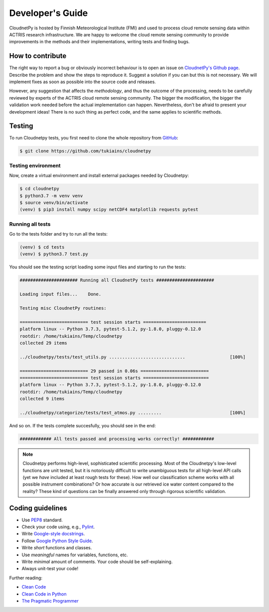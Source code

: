 Developer's Guide
=================

CloudnetPy is hosted by Finnish Meteorological Institute (FMI) and
used to process cloud remote sensing data within ACTRIS research
infrastructure. We are happy to welcome the cloud remote sensing community
to provide improvements in the methods and their implementations, writing
tests and finding bugs.

How to contribute
-----------------

The right way to report a bug or obviously incorrect behaviour is
to open an issue on `CloudnetPy's Github page <https://github.com/tukiains/cloudnetpy/issues>`_.
Describe the problem and show the steps to reproduce it. Suggest a solution if you can but
this is not necessary. We will implement fixes as soon as possible into the
source code and releases.

However, any suggestion that affects the *methodology*, and thus the outcome of the
processing, needs to be carefully reviewed by experts of the ACTRIS cloud
remote sensing community. The bigger the modification, the bigger the validation
work needed before the actual implementation can happen. Nevertheless, don't be
afraid to present your development ideas! There is no such thing as perfect code,
and the same applies to scientific methods.


Testing
-------

To run Cloudnetpy tests, you first need to
clone the whole repository from `GitHub
<https://github.com/tukiains/cloudnetpy>`_:

.. code-block:: console

	$ git clone https://github.com/tukiains/cloudnetpy

Testing environment
...................

Now, create a virtual environment and install external packages
needed by Cloudnetpy:

.. code-block:: console

    $ cd cloudnetpy
    $ python3.7 -m venv venv
    $ source venv/bin/activate
    (venv) $ pip3 install numpy scipy netCDF4 matplotlib requests pytest

Running all tests
.................

Go to the tests folder and try to run all the tests:

.. code-block:: console

    (venv) $ cd tests
    (venv) $ python3.7 test.py

You should see the testing script loading some input files and starting
to run the tests:

.. code-block:: console


    ###################### Running all CloudnetPy tests ######################

    Loading input files...    Done.

    Testing misc CloudnetPy routines:

    ========================== test session starts ========================
    platform linux -- Python 3.7.3, pytest-5.1.2, py-1.8.0, pluggy-0.12.0
    rootdir: /home/tukiains/Temp/cloudnetpy
    collected 29 items

    ../cloudnetpy/tests/test_utils.py .............................                 [100%]

    ========================== 29 passed in 0.06s ==========================
    ========================== test session starts =========================
    platform linux -- Python 3.7.3, pytest-5.1.2, py-1.8.0, pluggy-0.12.0
    rootdir: /home/tukiains/Temp/cloudnetpy
    collected 9 items

    ../cloudnetpy/categorize/tests/test_atmos.py .........                          [100%]


And so on. If the tests complete succesfully, you should see in the end:

.. code-block:: console

    ############ All tests passed and processing works correctly! ############


.. note::

   Cloudnetpy performs high-level, sophisticated scientific processing. Most of the
   Cloudnetpy's low-level functions are unit tested, but it is notoriously
   difficult to write unambiguous tests for all high-level API calls (yet we
   *have* included at least rough tests for these). How well
   our classification scheme works with all
   possible instrument combinations? Or how accurate is our retrieved ice water
   content compared to the reality? These kind of questions can be finally
   answered only through rigorous scientific validation.


Coding guidelines
-----------------

- Use `PEP8 <https://www.python.org/dev/peps/pep-0008/>`_ standard.

- Check your code using, e.g., `Pylint <https://www.pylint.org/>`_.

- Write `Google-style docstrings <https://sphinxcontrib-napoleon.readthedocs.io/en/latest/example_google.html>`_.

- Follow `Google Python Style Guide <https://github.com/google/styleguide/blob/gh-pages/pyguide.md>`_.

- Write *short* functions and classes.

- Use *meaningful* names for variables, functions, etc.

- Write *minimal* amount of comments. Your code should be self-explaining.

- Always unit-test your code!

Further reading:

- `Clean Code <https://www.oreilly.com/library/view/clean-code/9780136083238/>`_
- `Clean Code in Python <https://www.packtpub.com/eu/application-development/clean-code-python>`_
- `The Pragmatic Programmer <https://pragprog.com/book/tpp20/the-pragmatic-programmer-20th-anniversary-edition>`_





